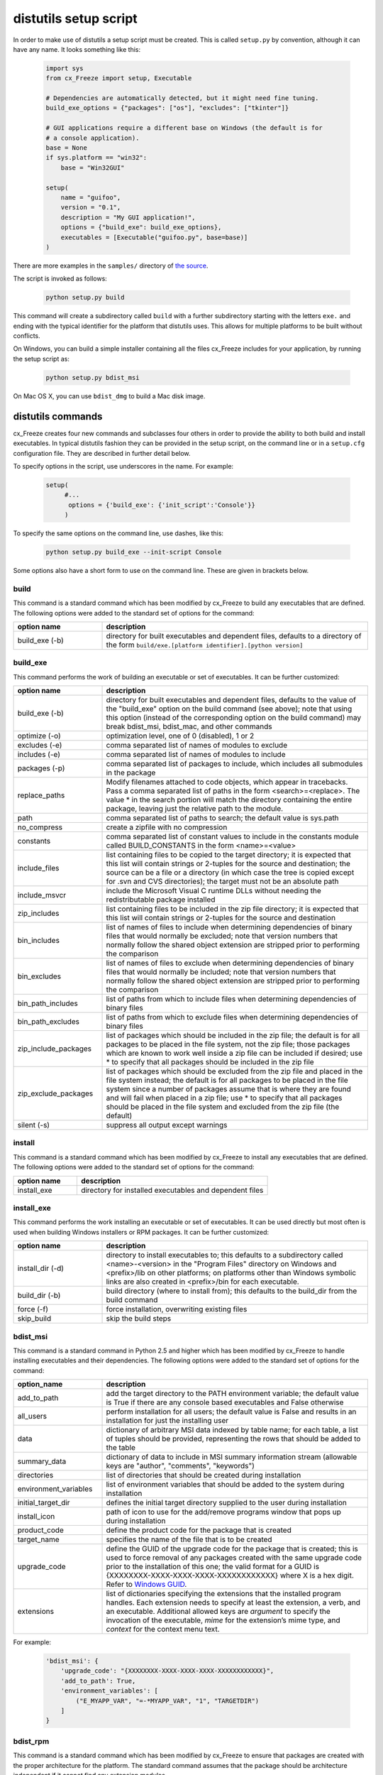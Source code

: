 .. _distutils:

distutils setup script
======================

In order to make use of distutils a setup script must be created. This is
called ``setup.py`` by convention, although it can have any name. It looks
something like this:

  .. code-block:: python

    import sys
    from cx_Freeze import setup, Executable

    # Dependencies are automatically detected, but it might need fine tuning.
    build_exe_options = {"packages": ["os"], "excludes": ["tkinter"]}

    # GUI applications require a different base on Windows (the default is for
    # a console application).
    base = None
    if sys.platform == "win32":
        base = "Win32GUI"

    setup(
        name = "guifoo",
        version = "0.1",
        description = "My GUI application!",
        options = {"build_exe": build_exe_options},
        executables = [Executable("guifoo.py", base=base)]
    )

There are more examples in the ``samples/`` directory of `the source
<https://github.com/marcelotduarte/cx_Freeze/tree/main/cx_Freeze/samples>`_.

The script is invoked as follows:

  .. code-block:: console

    python setup.py build

This command will create a subdirectory called ``build`` with a further
subdirectory starting with the letters ``exe.`` and ending with the typical
identifier for the platform that distutils uses. This allows for multiple
platforms to be built without conflicts.

On Windows, you can build a simple installer containing all the files cx_Freeze
includes for your application, by running the setup script as:

  .. code-block:: console

    python setup.py bdist_msi

On Mac OS X, you can use ``bdist_dmg`` to build a Mac disk image.

distutils commands
------------------

cx_Freeze creates four new commands and subclasses four others in order to
provide the ability to both build and install executables. In typical distutils
fashion they can be provided in the setup script, on the command line or in
a ``setup.cfg`` configuration file. They are described in further detail below.

To specify options in the script, use underscores in the name. For example:

  .. code-block:: python

    setup(
         #...
          options = {'build_exe': {'init_script':'Console'}}
         )

To specify the same options on the command line, use dashes, like this:

  .. code-block:: console

    python setup.py build_exe --init-script Console

Some options also have a short form to use on the command line. These are given
in brackets below.

build
`````

This command is a standard command which has been modified by cx_Freeze to
build any executables that are defined. The following options were added to
the standard set of options for the command:

.. list-table::
   :header-rows: 1
   :widths: 200 600

   * - option name
     - description
   * - build_exe (-b)
     - directory for built executables and dependent files, defaults to a
       directory of the form ``build/exe.[platform identifier].[python version]``

.. _distutils_build_exe:

build_exe
`````````

This command performs the work of building an executable or set of executables.
It can be further customized:

.. list-table::
   :header-rows: 1
   :widths: 200 600

   * - option name
     - description
   * - build_exe (-b)
     - directory for built executables and dependent files, defaults to
       the value of the "build_exe" option on the build command (see
       above); note that using this option (instead of the corresponding
       option on the build command) may break bdist_msi, bdist_mac, and
       other commands
   * - optimize (-o)
     - optimization level, one of 0 (disabled), 1 or 2
   * - excludes (-e)
     - comma separated list of names of modules to exclude
   * - includes (-e)
     - comma separated list of names of modules to include
   * - packages (-p)
     - comma separated list of packages to include, which includes all
       submodules in the package
   * - replace_paths
     - Modify filenames attached to code objects, which appear in tracebacks.
       Pass a comma separated list of paths in the form <search>=<replace>.
       The value * in the search portion will match the directory containing
       the entire package, leaving just the relative path to the module.
   * - path
     - comma separated list of paths to search; the default value is sys.path
   * - no_compress
     - create a zipfile with no compression
   * - constants
     - comma separated list of constant values to include in the constants
       module called BUILD_CONSTANTS in the form <name>=<value>
   * - include_files
     - list containing files to be copied to the target directory; it is
       expected that this list will contain strings or 2-tuples for the source
       and destination; the source can be a file or a directory (in which case
       the tree is copied except for .svn and CVS directories); the target must
       not be an absolute path
   * - include_msvcr
     - include the Microsoft Visual C runtime DLLs without needing the
       redistributable package installed
   * - zip_includes
     - list containing files to be included in the zip file directory; it is
       expected that this list will contain strings or 2-tuples for the source
       and destination
   * - bin_includes
     - list of names of files to include when determining dependencies of
       binary files that would normally be excluded; note that version numbers
       that normally follow the shared object extension are stripped prior
       to performing the comparison
   * - bin_excludes
     - list of names of files to exclude when determining dependencies of
       binary files that would normally be included; note that version numbers
       that normally follow the shared object extension are stripped prior to
       performing the comparison
   * - bin_path_includes
     - list of paths from which to include files when determining dependencies
       of binary files
   * - bin_path_excludes
     - list of paths from which to exclude files when determining dependencies
       of binary files
   * - zip_include_packages
     - list of packages which should be included in the zip file; the default
       is for all packages to be placed in the file system, not the zip file;
       those packages which are known to work well inside a zip file can be
       included if desired; use * to specify that all packages should be
       included in the zip file
   * - zip_exclude_packages
     - list of packages which should be excluded from the zip file and placed
       in the file system instead; the default is for all packages to be placed
       in the file system since a number of packages assume that is where they
       are found and will fail when placed in a zip file; use * to specify that
       all packages should be placed in the file system and excluded from the
       zip file (the default)
   * - silent (-s)
     - suppress all output except warnings


install
```````

This command is a standard command which has been modified by cx_Freeze to
install any executables that are defined. The following options were added to
the standard set of options for the command:

.. list-table::
   :header-rows: 1
   :widths: 200 600

   * - option name
     - description
   * - install_exe
     - directory for installed executables and dependent files


install_exe
```````````

This command performs the work installing an executable or set of executables.
It can be used directly but most often is used when building Windows installers
or RPM packages. It can be further customized:

.. list-table::
   :header-rows: 1
   :widths: 200 600

   * - option name
     - description
   * - install_dir (-d)
     - directory to install executables to; this defaults to a subdirectory
       called <name>-<version> in the "Program Files" directory on Windows and
       <prefix>/lib on other platforms; on platforms other than Windows
       symbolic links are also created in <prefix>/bin for each executable.
   * - build_dir (-b)
     - build directory (where to install from); this defaults to the build_dir
       from the build command
   * - force (-f)
     - force installation, overwriting existing files
   * - skip_build
     - skip the build steps


bdist_msi
`````````

This command is a standard command in Python 2.5 and higher which has been
modified by cx_Freeze to handle installing executables and their dependencies.
The following options were added to the standard set of options for the
command:

.. list-table::
   :header-rows: 1
   :widths: 200 600

   * - option_name
     - description
   * - add_to_path
     - add the target directory to the PATH environment variable; the default
       value is True if there are any console based executables and False
       otherwise
   * - all_users
     - perform installation for all users; the default value is False and
       results in an installation for just the installing user
   * - data
     - dictionary of arbitrary MSI data indexed by table name; for each table,
       a list of tuples should be provided, representing the rows that should
       be added to the table
   * - summary_data
     - dictionary of data to include in MSI summary information stream
       (allowable keys are "author", "comments", "keywords")
   * - directories
     - list of directories that should be created during installation
   * - environment_variables
     - list of environment variables that should be added to the system during
       installation
   * - initial_target_dir
     - defines the initial target directory supplied to the user during
       installation
   * - install_icon
     - path of icon to use for the add/remove programs window that pops up
       during installation
   * - product_code
     - define the product code for the package that is created
   * - target_name
     - specifies the name of the file that is to be created
   * - upgrade_code
     - define the GUID of the upgrade code for the package that is created;
       this is used to force removal of any packages created with the same
       upgrade code prior to the installation of this one; the valid format for
       a GUID is {XXXXXXXX-XXXX-XXXX-XXXX-XXXXXXXXXXXX} where X is a hex digit.
       Refer to `Windows GUID <https://docs.microsoft.com/en-us/windows/win32/api/guiddef/ns-guiddef-guid>`_.
   * - extensions
     - list of dictionaries specifying the extensions that the installed program
       handles. Each extension needs to specify at least the extension, a verb,
       and an executable. Additional allowed keys are `argument` to specify
       the invocation of the executable, `mime` for the extension’s mime type,
       and `context` for the context menu text.

For example:

  .. code-block:: python

    'bdist_msi': {
        'upgrade_code': "{XXXXXXXX-XXXX-XXXX-XXXX-XXXXXXXXXXXX}",
        'add_to_path': True,
        'environment_variables': [
            ("E_MYAPP_VAR", "=-*MYAPP_VAR", "1", "TARGETDIR")
        ]
    }


bdist_rpm
`````````

This command is a standard command which has been modified by cx_Freeze to
ensure that packages are created with the proper architecture for the platform.
The standard command assumes that the package should be architecture
independent if it cannot find any extension modules.

bdist_mac
`````````

This command is available on Mac OS X systems, to create a Mac application
bundle (a .app directory).

.. list-table::
   :header-rows: 1
   :widths: 200 600

   * - option_name
     - description
   * - iconfile
     - Path to an icns icon file for the application. This will be copied into
       the bundle.
   * - qt_menu_nib
     - Path to the qt-menu.nib file for Qt applications. By default, it will be
       auto-detected.
   * - bundle_name
     - File name for the bundle application without the .app extension.
   * - plist_items
     - A list of key-value pairs (type: List[Tuple[str, str]]) to be added to
       the app bundle Info.plist file.
   * - custom_info_plist
     - File to be used as the Info.plist in the app bundle. A basic one will be
       generated by default.
   * - include_frameworks
     - A list of Framework directories to include in the app bundle.
   * - include_resources
     - A list of tuples of additional files to include in the app bundle's
       resources directory, with the first element being the source, and second
       the destination file or directory name.
   * - codesign_identity
     - The identity of the key to be used to sign the app bundle.
   * - codesign_entitlements
     - The path to an entitlements file to use for your application's code
       signature.
   * - codesign_deep
     - Boolean for whether to codesign using the --deep option.
   * - codesign_resource_rules
     - Plist file to be passed to codesign's --resource-rules option.
   * - absolute_reference_path
     - Path to use for all referenced libraries instead of @executable_path
   * - rpath_lib_folder
     - **DEPRECATED**. Will be removed in next version. (Formerly replaced
       @rpath with given folder for any files.)

.. versionadded:: 4.3

.. versionchanged:: 4.3.2
    Added the ``iconfile`` and ``bundle_name`` options.

.. versionchanged:: 4.3.3
    Added the ``include_frameworks``, ``custom_info_plist``,
    ``codesign_identity`` and ``codesign_entitlements`` options.

.. versionchanged:: 4.3.4
    Added the ``codesign_deep`` and ``codesign_resource_rules`` options.

.. versionchanged:: 6.0
    Added the ``environment_variables``, ``include_resources``,
    ``absolute_reference_path`` and ``rpath_lib_folder`` options. Replaced the
    ``compressed`` option with the ``no_compress`` option.

.. versionchanged:: 6.5
    Deprecated the ``rpath_lib_folder`` option.


bdist_dmg
`````````

This command is available on Mac OS X systems; it creates an application
bundle, then packages it into a DMG disk image suitable for distribution and
installation.

.. list-table::
   :header-rows: 1
   :widths: 200 600

   * - option_name
     - description
   * - volume_label
     - Volume label of the DMG disk image
   * - applications_shortcut
     - Boolean for whether to include shortcut to Applications in the DMG disk
       image
   * - silent (-s)
     - suppress all output except warnings

.. versionadded:: 4.3

.. versionchanged:: 4.3.2
    Added the ``applications_shortcut`` option.


cx_Freeze.Executable
--------------------

The options for the `build_exe` command are the defaults for any executables
that are created. The options for the `Executable` class allow specification of
the values specific to a particular executable. The arguments to the
constructor are as follows:

.. list-table::
   :header-rows: 1
   :widths: 200 600

   * - argument name
     - description
   * - script
     - the name of the file containing the script which is to be frozen
   * - init_script
     - the name of the initialization script that will be executed before the
       actual script is executed; this script is used to set up the environment
       for the executable; if a name is given without an absolute path the
       names of files in the initscripts subdirectory of the cx_Freeze package
       is searched
   * - base
     - the name of the base executable; if a name is given without an absolute
       path the names of files in the bases subdirectory of the cx_Freeze
       package is searched
   * - target_name
     - the name of the target executable; the default value is the name of the
       script; the extension is optional (automatically added on Windows);
       support for names with version; if specified a pathname, raise an error.
   * - icon
     - name of icon which should be included in the executable itself on
       Windows or placed in the target directory for other platforms
       (ignored in Microsoft Store Python app)
   * - shortcut_name
     - the name to give a shortcut for the executable when included in an MSI
       package (Windows only).
   * - shortcut_dir
     - the directory in which to place the shortcut when being installed by an
       MSI package; see the MSI Shortcut table documentation for more
       information on what values can be placed here (Windows only).
   * - copyright
     - the copyright value to include in the version resource associated with
       executable (Windows only).
   * - trademarks
     - the trademarks value to include in the version resource associated with
       the executable (Windows only).

.. versionchanged:: 6.5
    Arguments are all snake_case (camelCase are still valid up to 7.0)

Note:
   #. ``setup`` accepts a list of `Executable`
   #. target_name has been extended to support version, like:
      target_name="Hello-1.0"
      target_name="Hello.0.1.exe"
   #. the name of the target executable can be modified after the build only if
      one Executable is built.
